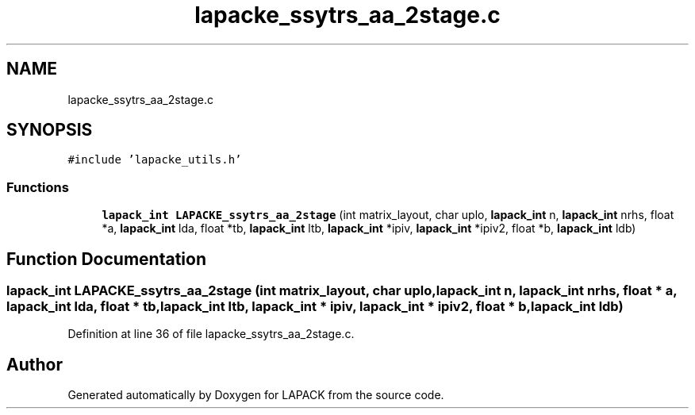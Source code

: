 .TH "lapacke_ssytrs_aa_2stage.c" 3 "Tue Nov 14 2017" "Version 3.8.0" "LAPACK" \" -*- nroff -*-
.ad l
.nh
.SH NAME
lapacke_ssytrs_aa_2stage.c
.SH SYNOPSIS
.br
.PP
\fC#include 'lapacke_utils\&.h'\fP
.br

.SS "Functions"

.in +1c
.ti -1c
.RI "\fBlapack_int\fP \fBLAPACKE_ssytrs_aa_2stage\fP (int matrix_layout, char uplo, \fBlapack_int\fP n, \fBlapack_int\fP nrhs, float *a, \fBlapack_int\fP lda, float *tb, \fBlapack_int\fP ltb, \fBlapack_int\fP *ipiv, \fBlapack_int\fP *ipiv2, float *b, \fBlapack_int\fP ldb)"
.br
.in -1c
.SH "Function Documentation"
.PP 
.SS "\fBlapack_int\fP LAPACKE_ssytrs_aa_2stage (int matrix_layout, char uplo, \fBlapack_int\fP n, \fBlapack_int\fP nrhs, float * a, \fBlapack_int\fP lda, float * tb, \fBlapack_int\fP ltb, \fBlapack_int\fP * ipiv, \fBlapack_int\fP * ipiv2, float * b, \fBlapack_int\fP ldb)"

.PP
Definition at line 36 of file lapacke_ssytrs_aa_2stage\&.c\&.
.SH "Author"
.PP 
Generated automatically by Doxygen for LAPACK from the source code\&.
